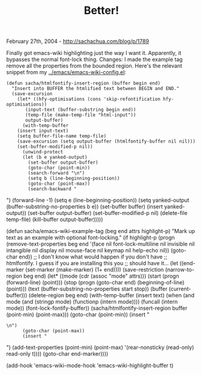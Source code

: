 #+TITLE: Better!

February 27th, 2004 -
[[http://sachachua.com/blog/p/1789][http://sachachua.com/blog/p/1789]]

Finally got emacs-wiki highlighting just the way I want it.
 Apparently, it bypasses the normal font-lock thing. Changes: I made
 the example tag remove all the properties from the bounded region.
 Here's the relevant snippet from my
[[http://sachachua.com/notebook/emacs/emacs-wiki-config.el][../emacs/emacs-wiki-config.el]]:

#+BEGIN_EXAMPLE
    (defun sacha/htmlfontify-insert-region (buffer begin end)
      "Insert into BUFFER the htmlified text between BEGIN and END."
      (save-excursion
        (let* ((hfy-optimisations (cons 'skip-refontification hfy-optimisations))
           (input-text (buffer-substring begin end))
           (temp-file (make-temp-file "html-input"))
           output-buffer)
          (with-temp-buffer
        (insert input-text)
        (setq buffer-file-name temp-file)
        (save-excursion (setq output-buffer (htmlfontify-buffer nil nil)))
        (set-buffer-modified-p nil))
          (unwind-protect
          (let (b e yanked-output)
            (set-buffer output-buffer)
            (goto-char (point-min))
            (search-forward "\n")
            (setq b (line-beginning-position))
            (goto-char (point-max))
            (search-backward "
#+END_EXAMPLE

")
 (forward-line -1)
 (setq e (line-beginning-position))
 (setq yanked-output (buffer-substring-no-properties b e))
 (set-buffer buffer)
 (insert yanked-output))
 (set-buffer output-buffer)
 (set-buffer-modified-p nil)
 (delete-file temp-file)
 (kill-buffer output-buffer)))))

(defun sacha/emacs-wiki-example-tag (beg end attrs highlight-p)
 "Mark up text as an example with optional font-locking."
 (if highlight-p
 (progn
 (remove-text-properties
 beg end '(face nil font-lock-multiline nil
 invisible nil intangible nil display nil
 mouse-face nil keymap nil help-echo nil))
 (goto-char end))
 ;; I don't know what would happen if you don't have
 ;; htmlfontify. I guess if you are installing this you
 ;; should have it...
 (let ((end-marker (set-marker (make-marker) (1+ end))))
 (save-restriction
 (narrow-to-region beg end)
 (let* ((mode (cdr (assoc "mode" attrs)))
 (start (progn (forward-line) (point)))
 (stop (progn (goto-char end) (beginning-of-line) (point)))
 (text (buffer-substring-no-properties start stop))
 (buffer (current-buffer)))
 (delete-region beg end)
 (with-temp-buffer
 (insert text)
 (when (and mode (and (stringp mode) (functionp (intern mode))))
 (funcall (intern mode))
 (font-lock-fontify-buffer))
 (sacha/htmlfontify-insert-region buffer (point-min) (point-max)))
 (goto-char (point-min))
 (insert "

#+BEGIN_EXAMPLE
    \n")
          (goto-char (point-max))
          (insert "
#+END_EXAMPLE

\n")
 (add-text-properties (point-min) (point-max)
 '(rear-nonsticky (read-only) read-only t))))
 (goto-char end-marker))))

(add-hook 'emacs-wiki-mode-hook 'emacs-wiki-highlight-buffer t)

